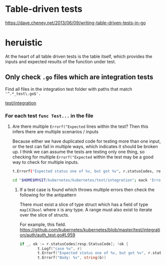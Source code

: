 #+HTML_HEAD: <link rel="stylesheet" type="text/css" href="org-main.css"/>
#+HTML_HEAD: <link rel="stylesheet" type="text/css" href="magit.css"/>

* Table-driven tests
https://dave.cheney.net/2013/06/09/writing-table-driven-tests-in-go

* heruistic
At the heart of all table driven tests is the table itself, which
provides the inputs and expected results of the function under test.

** Only check ~.go~ files which are integration tests
Find all files in the integration test folder with paths that match ~'^.*_test\.go$'.~

[[/home/shane/var/smulliga/source/git/kubernetes/kubernetes/test/integration][test/integration]]

*** For each test ~func Test...~ in the file
**** Are there multiple ~Errorf("Expected~ lines within the test? Then this infers there are multiple scenarios / inputs
Because either we have duplicated code for testing more than one input, or the test can fail in multiple ways, which indicates it should be broken up.
I think we can assume the tests are testing only one thing, so checking for multiple ~Errorf("Expected~ within the test may be a good way to check for multiple inputs.

#+BEGIN_SRC sh
  t.Errorf("Expected status one of %v, but got %v", r.statusCodes, resp.StatusCode)
#+END_SRC

#+BEGIN_SRC sh
  cd "$HOME$MYGIT/kubernetes/kubernetes/test/integration"; eack 'Errorf.*Expect'
#+END_SRC

***** If a test case is found which throws multiple errors then check the following for the antipattern
There must exist a slice of type struct which has a field of type ~map[X]bool~ where ~X~ is any type.
A range must also exist to iterate over the slice of structs.

For example, this field.
https://github.com/kubernetes/kubernetes/blob/master/test/integration/auth/auth_test.go#L959

#+BEGIN_SRC go
  if _, ok := r.statusCodes[resp.StatusCode]; !ok {
          t.Logf("case %v", r)
          t.Errorf("Expected status one of %v, but got %v", r.statusCodes, resp.StatusCode)
          t.Errorf("Body: %v", string(b))
#+END_SRC